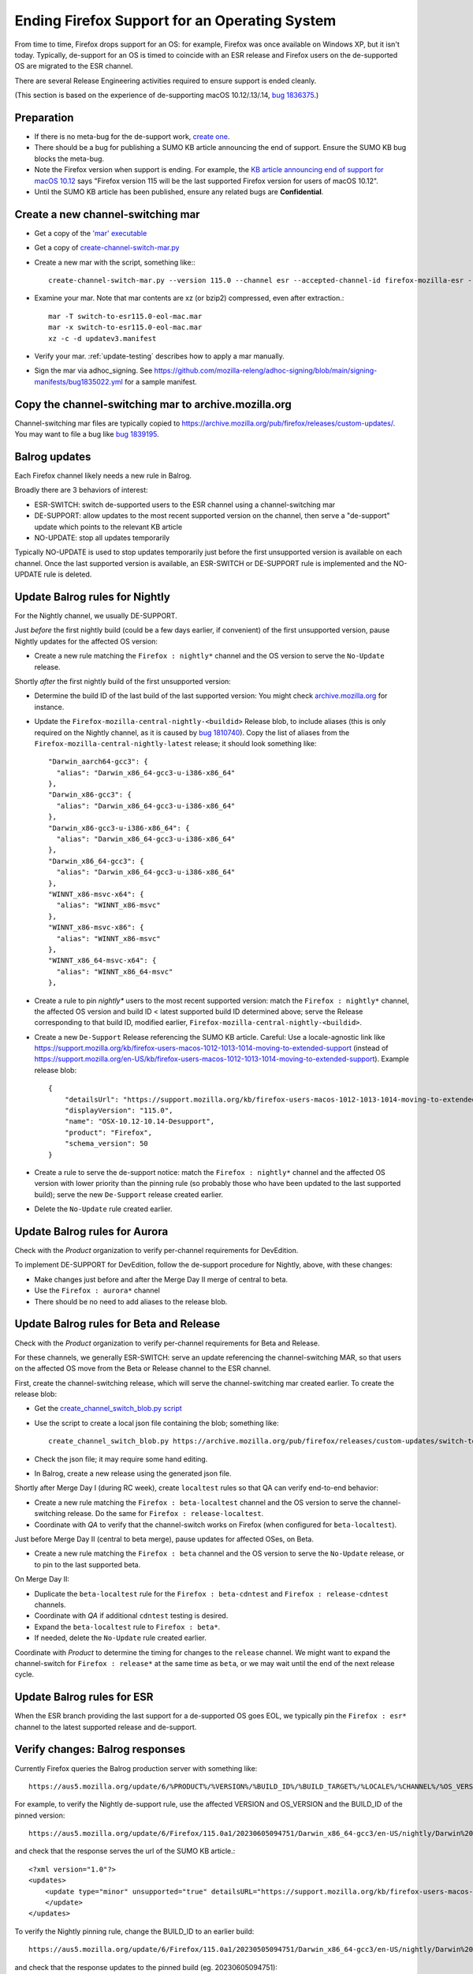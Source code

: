 Ending Firefox Support for an Operating System
==============================================

From time to time, Firefox drops support for an OS: for example, Firefox was once available on Windows XP, but it isn't today. Typically, de-support for an OS is timed to coincide with an ESR release and Firefox users on the de-supported OS are migrated to the ESR channel.

There are several Release Engineering activities required to ensure support is ended cleanly.

(This section is based on the experience of de-supporting macOS 10.12/.13/.14, `bug 1836375 <https://bugzilla.mozilla.org/show_bug.cgi?id=1836375>`__.)

Preparation
~~~~~~~~~~~

* If there is no meta-bug for the de-support work, `create one <https://bugzilla.mozilla.org/show_bug.cgi?id=1836375>`__.
* There should be a bug for publishing a SUMO KB article announcing the end of support. Ensure the SUMO KB bug blocks the meta-bug.
* Note the Firefox version when support is ending. For example, the `KB article announcing end of support for macOS 10.12 <https://support.mozilla.org/kb/firefox-users-macos-1012-1013-1014-moving-to-extended-support>`__ says "Firefox version 115 will be the last supported Firefox version for users of macOS 10.12".
* Until the SUMO KB article has been published, ensure any related bugs are **Confidential**.

Create a new channel-switching mar
~~~~~~~~~~~~~~~~~~~~~~~~~~~~~~~~~~

* Get a copy of the `'mar' executable <https://archive.mozilla.org/pub/firefox/candidates/114.0b9-candidates/build1/mar-tools>`__
* Get a copy of `create-channel-switch-mar.py <https://hg.mozilla.org/build/braindump/file/tip/update-related/create-channel-switch-mar.py>`__
* Create a new mar with the script, something like:::

    create-channel-switch-mar.py --version 115.0 --channel esr --accepted-channel-id firefox-mozilla-esr --mar-channel-id firefox-mozilla-release --distribution-id mozilla-mac-eol-esr115 --output switch-to-esr115.0-eol-mac.mar

* Examine your mar. Note that mar contents are xz (or bzip2) compressed, even after extraction.::

    mar -T switch-to-esr115.0-eol-mac.mar
    mar -x switch-to-esr115.0-eol-mac.mar
    xz -c -d updatev3.manifest

* Verify your mar. :ref:`update-testing` describes how to apply a mar manually.
* Sign the mar via adhoc_signing. See https://github.com/mozilla-releng/adhoc-signing/blob/main/signing-manifests/bug1835022.yml for a sample manifest. 

Copy the channel-switching mar to archive.mozilla.org
~~~~~~~~~~~~~~~~~~~~~~~~~~~~~~~~~~~~~~~~~~~~~~~~~~~~~

Channel-switching mar files are typically copied to https://archive.mozilla.org/pub/firefox/releases/custom-updates/. You may want to file a bug like `bug 1839195 <https://bugzilla.mozilla.org/show_bug.cgi?id=1839195>`__.

Balrog updates
~~~~~~~~~~~~~~

Each Firefox channel likely needs a new rule in Balrog.

Broadly there are 3 behaviors of interest:

* ESR-SWITCH: switch de-supported users to the ESR channel using a channel-switching mar
* DE-SUPPORT: allow updates to the most recent supported version on the channel, then serve a "de-support" update which points to the relevant KB article
* NO-UPDATE: stop all updates temporarily

Typically NO-UPDATE is used to stop updates temporarily just before the first unsupported version is available on each channel. Once the last supported version is available, an ESR-SWITCH or DE-SUPPORT rule is implemented and the NO-UPDATE rule is deleted.

Update Balrog rules for Nightly
~~~~~~~~~~~~~~~~~~~~~~~~~~~~~~~

For the Nightly channel, we usually DE-SUPPORT.

Just *before* the first nightly build (could be a few days earlier, if convenient) of the first unsupported version, pause Nightly updates for the affected OS version: 

* Create a new rule matching the ``Firefox : nightly*`` channel and the OS version to serve the ``No-Update`` release.

Shortly *after* the first nightly build of the first unsupported version:

* Determine the build ID of the last build of the last supported version: You might check `archive.mozilla.org <https://archive.mozilla.org/pub/firefox/nightly/>`__ for instance.
* Update the ``Firefox-mozilla-central-nightly-<buildid>`` Release blob, to include aliases (this is only required on the Nightly channel, as it is caused by `bug 1810740 <https://bugzilla.mozilla.org/show_bug.cgi?id=1810740>`__). Copy the list of aliases from the ``Firefox-mozilla-central-nightly-latest`` release; it should look something like::

    "Darwin_aarch64-gcc3": {
      "alias": "Darwin_x86_64-gcc3-u-i386-x86_64"
    },
    "Darwin_x86-gcc3": {
      "alias": "Darwin_x86_64-gcc3-u-i386-x86_64"
    },
    "Darwin_x86-gcc3-u-i386-x86_64": {
      "alias": "Darwin_x86_64-gcc3-u-i386-x86_64"
    },
    "Darwin_x86_64-gcc3": {
      "alias": "Darwin_x86_64-gcc3-u-i386-x86_64"
    },
    "WINNT_x86-msvc-x64": {
      "alias": "WINNT_x86-msvc"
    },
    "WINNT_x86-msvc-x86": {
      "alias": "WINNT_x86-msvc"
    },    
    "WINNT_x86_64-msvc-x64": {
      "alias": "WINNT_x86_64-msvc"
    },    

* Create a rule to pin `nightly*` users to the most recent supported version: match the ``Firefox : nightly*`` channel, the affected OS version and build ID < latest supported build ID determined above; serve the Release corresponding to that build ID, modified earlier, ``Firefox-mozilla-central-nightly-<buildid>``.
* Create a new ``De-Support`` Release referencing the SUMO KB article. Careful: Use a locale-agnostic link like https://support.mozilla.org/kb/firefox-users-macos-1012-1013-1014-moving-to-extended-support (instead of https://support.mozilla.org/en-US/kb/firefox-users-macos-1012-1013-1014-moving-to-extended-support). Example release blob: ::

    {
        "detailsUrl": "https://support.mozilla.org/kb/firefox-users-macos-1012-1013-1014-moving-to-extended-support",
        "displayVersion": "115.0",
        "name": "OSX-10.12-10.14-Desupport",
        "product": "Firefox",
        "schema_version": 50
    }

* Create a rule to serve the de-support notice: match the ``Firefox : nightly*`` channel and the affected OS version with lower priority than the pinning rule (so probably those who have been updated to the last supported build); serve the new ``De-Support`` release created earlier.
* Delete the ``No-Update`` rule created earlier.

Update Balrog rules for Aurora
~~~~~~~~~~~~~~~~~~~~~~~~~~~~~~

Check with the *Product* organization to verify per-channel requirements for DevEdition.

To implement DE-SUPPORT for DevEdition, follow the de-support procedure for Nightly, above, with these changes:

* Make changes just before and after the Merge Day II merge of central to beta.
* Use the ``Firefox : aurora*`` channel
* There should be no need to add aliases to the release blob.

Update Balrog rules for Beta and Release
~~~~~~~~~~~~~~~~~~~~~~~~~~~~~~~~~~~~~~~~

Check with the *Product* organization to verify per-channel requirements for Beta and Release.

For these channels, we generally ESR-SWITCH: serve an update referencing the channel-switching MAR, so that users on the affected OS move from the Beta or Release channel to the ESR channel.

First, create the channel-switching release, which will serve the channel-switching mar created earlier. To create the release blob:

* Get the `create_channel_switch_blob.py script <https://hg.mozilla.org/build/braindump/file/tip/releases-related/create_channel_switch_blob.py>`__
* Use the script to create a local json file containing the blob; something like: ::

    create_channel_switch_blob.py https://archive.mozilla.org/pub/firefox/releases/custom-updates/switch-to-esr115.0-eol-win.mar https://aus5.mozilla.org/api/v1/releases/Firefox-115.0b9-build1 WIN 115.0 20230630161221 win-channel-switch.json

* Check the json file; it may require some hand editing.
* In Balrog, create a new release using the generated json file.

Shortly after Merge Day I (during RC week), create ``localtest`` rules so that QA can verify end-to-end behavior:

* Create a new rule matching the ``Firefox : beta-localtest`` channel and the OS version to serve the channel-switching release. Do the same for ``Firefox : release-localtest``.
* Coordinate with *QA* to verify that the channel-switch works on Firefox (when configured for ``beta-localtest``).

Just before Merge Day II (central to beta merge), pause updates for affected OSes, on Beta.

* Create a new rule matching the ``Firefox : beta`` channel and the OS version to serve the ``No-Update`` release, or to pin to the last supported beta.

On Merge Day II:

* Duplicate the ``beta-localtest`` rule for the ``Firefox : beta-cdntest`` and ``Firefox : release-cdntest`` channels.
* Coordinate with *QA* if additional ``cdntest`` testing is desired.
* Expand the ``beta-localtest`` rule to ``Firefox : beta*``.
* If needed, delete the ``No-Update`` rule created earlier.

Coordinate with *Product* to determine the timing for changes to the ``release`` channel. We might want to expand the channel-switch for ``Firefox : release*`` at the same time as ``beta``, or we may wait until the end of the next release cycle.

Update Balrog rules for ESR
~~~~~~~~~~~~~~~~~~~~~~~~~~~

When the ESR branch providing the last support for a de-supported OS goes EOL, we typically pin the ``Firefox : esr*`` channel to the latest supported release and de-support.

Verify changes: Balrog responses
~~~~~~~~~~~~~~~~~~~~~~~~~~~~~~~~

Currently Firefox queries the Balrog production server with something like::

    https://aus5.mozilla.org/update/6/%PRODUCT%/%VERSION%/%BUILD_ID%/%BUILD_TARGET%/%LOCALE%/%CHANNEL%/%OS_VERSION%/%SYSTEM_CAPABILITIES%/%DISTRIBUTION%/%DISTRIBUTION_VERSION%/update.xml
    
For example, to verify the Nightly de-support rule, use the affected VERSION and OS_VERSION and the BUILD_ID of the pinned version: ::

    https://aus5.mozilla.org/update/6/Firefox/115.0a1/20230605094751/Darwin_x86_64-gcc3/en-US/nightly/Darwin%2017/default/default/default/update.xml
    
and check that the response serves the url of the SUMO KB article.::

    <?xml version="1.0"?>
    <updates>
        <update type="minor" unsupported="true" detailsURL="https://support.mozilla.org/kb/firefox-users-macos-1012-1013-1014-moving-to-extended-support" displayVersion="115.0">
        </update>
    </updates> 


To verify the Nightly pinning rule, change the BUILD_ID to an earlier build: ::

    https://aus5.mozilla.org/update/6/Firefox/115.0a1/20230505094751/Darwin_x86_64-gcc3/en-US/nightly/Darwin%2017/default/default/default/update.xml
    
and check that the response updates to the pinned build (eg. 20230605094751): ::

    <?xml version="1.0"?>
    <updates>
        <update type="minor" displayVersion="115.0a1" appVersion="115.0a1" platformVersion="115.0a1" buildID="20230605094751">
            <patch type="complete" URL="https://archive.mozilla.org/pub/firefox/nightly/2023/06/2023-06-05-09-47-51-mozilla-central/firefox-115.0a1.en-US.mac.complete.mar" hashFunction="sha512" hashValue="b9923d0267a946a44e18ef61a9c015fc9a6d75618a3dd49e6fcd596a4b1f5350cf0670e46f300adc88a5bbcd4019028970aabc36b8b986eb0e69941a163e85af" size="113713230"/>
        </update>
    </updates>

Verify changes: Application behavior
~~~~~~~~~~~~~~~~~~~~~~~~~~~~~~~~~~~~

* :ref:`update-testing` describes how to apply a mar manually.
* QA usually verifies Firefox update behavior on each affected platform using trial rules on the ``beta-localtest`` channel prior to Merge Day II.

Stop running tests
~~~~~~~~~~~~~~~~~~

Does CI run tests on the deprecated OS? Coordinate with the CI Automation team to ensure taskcluster configs are updated to stop running tests on the de-supported test platform.

Update docs
~~~~~~~~~~~

File a `bug <https://bugzilla.mozilla.org/show_bug.cgi?id=1837652>`__ blocking the meta-bug to update the `docs <https://hg.mozilla.org/mozilla-central/file/tip/docs/update-infrastructure/index.md>`__. Once the ESR-SWITCH is implemented for the Release channel, add a bullet to the list of "desupports".

